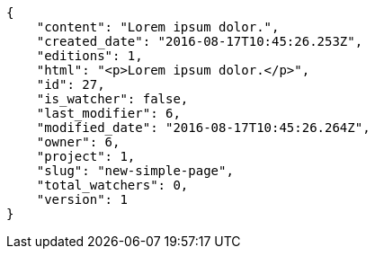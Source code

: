 [source,json]
----
{
    "content": "Lorem ipsum dolor.",
    "created_date": "2016-08-17T10:45:26.253Z",
    "editions": 1,
    "html": "<p>Lorem ipsum dolor.</p>",
    "id": 27,
    "is_watcher": false,
    "last_modifier": 6,
    "modified_date": "2016-08-17T10:45:26.264Z",
    "owner": 6,
    "project": 1,
    "slug": "new-simple-page",
    "total_watchers": 0,
    "version": 1
}
----
